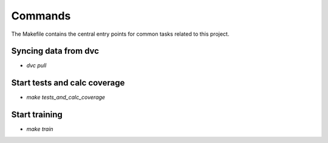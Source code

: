 Commands
========

The Makefile contains the central entry points for common tasks related to this project.

Syncing data from dvc
^^^^^^^^^^^^^^^^^^
* `dvc pull`


Start tests and calc coverage
^^^^^^^^^^^^^^^^^^
* `make tests_and_calc_coverage`

Start training
^^^^^^^^^^^^^^^^^^
* `make train`